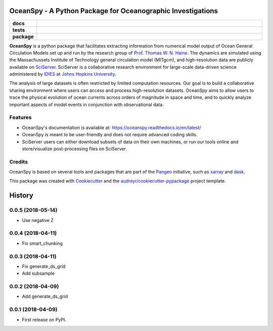 ============================================================
OceanSpy - A Python Package for Oceanographic Investigations
============================================================

.. list-table::
    :stub-columns: 1
    :widths: 10 90

    * - docs
      - |docs|
    * - tests
      - |travis| |codecov|
    * - package
      - |version| |supported-versions| |license|

.. |docs| image:: http://readthedocs.org/projects/oceanspy/badge/?version=latest
    :alt: Documentation Status
    :target: http://oceanspy.readthedocs.io/en/latest/?badge=latest

.. |travis| image:: https://travis-ci.org/malmans2/oceanspy.svg?branch=master
    :alt: Travis
    :target: https://travis-ci.org/malmans2/oceanspy

.. |codecov| image:: https://codecov.io/github/malmans2/oceanspy/coverage.svg?branch=master
    :alt: Coverage
    :target: https://codecov.io/github/malmans2/oceanspy?branch=master

.. |version| image:: https://img.shields.io/pypi/v/oceanspy.svg?style=flat
    :alt: PyPI Package latest release
    :target: https://pypi.python.org/pypi/oceanspy

.. |supported-versions| image:: https://img.shields.io/pypi/pyversions/oceanspy.svg?style=flat
    :alt: Supported versions
    :target: https://pypi.python.org/pypi/oceanspy

.. |license| image:: https://img.shields.io/github/license/mashape/apistatus.svg
   :alt: License
   :target: https://github.com/malmans2/oceanspy

**OceanSpy** is a python package that facilitates extracting information from numerical model output of Ocean General Circulation Models set up and run by the research group of `Prof. Thomas W. N. Haine <http://sites.krieger.jhu.edu/haine/>`_. The dynamics are simulated using the Massachussets Institute of Technology general circulation model (MITgcm), and high-resolution data are publicly available on `SciServer <http://www.sciserver.org/>`_. SciServer is a collaborative research environment for large-scale data-driven science administered by `IDIES <http://idies.jhu.edu/>`_ at  `Johns Hopkins University <https://www.jhu.edu/>`_.

The analysis of large datasets is often restricted by limited computation resources. Our goal is to build a collaborative sharing environment where users can access and process high-resolution datasets. OceanSpy aims to allow users to trace the physical evolution of ocean currents across orders of magnitude in space and time, and to quickly analyze important aspects of model events in conjunction with observational data.

Features
--------
* OceanSpy's documentation is available at: https://oceanspy.readthedocs.io/en/latest/ 
* OceanSpy is meant to be user-friendly and does not require advanced coding skills.
* SciServer users can either download subsets of data on their own machines, or run our tools online and store/visualize post-processing files on SciServer.

Credits
-------
OceanSpy is based on several tools and packages that are part of the `Pangeo <https://pangeo-data.github.io/>`_ initiative, such as `xarray <http://xarray.pydata.org/en/stable/>`_ and `dask <https://dask.pydata.org/en/latest/>`_.

This package was created with `Cookiecutter <https://github.com/audreyr/cookiecutter>`_ and the `audreyr/cookiecutter-pypackage <https://github.com/audreyr/cookiecutter-pypackage>`_ project template.


=======
History
=======

0.0.5 (2018-05-14)
------------------

* Use negative Z

0.0.4 (2018-04-11)
------------------

* Fix smart_chunking

0.0.3 (2018-04-11)
------------------

* Fix generate_ds_grid
* Add subsample

0.0.2 (2018-04-09)
------------------

* Add generate_ds_grid

0.0.1 (2018-04-09)
------------------

* First release on PyPI.


